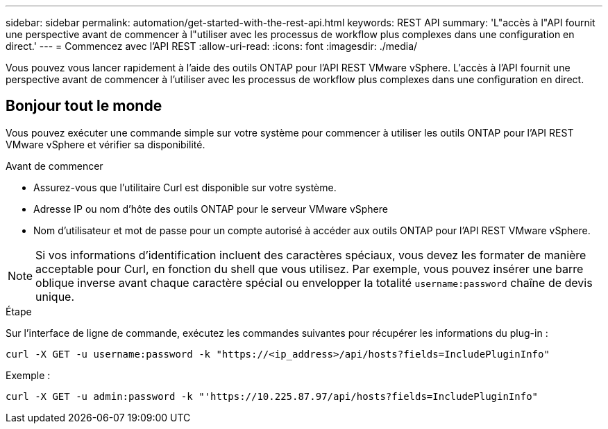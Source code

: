 ---
sidebar: sidebar 
permalink: automation/get-started-with-the-rest-api.html 
keywords: REST API 
summary: 'L"accès à l"API fournit une perspective avant de commencer à l"utiliser avec les processus de workflow plus complexes dans une configuration en direct.' 
---
= Commencez avec l'API REST
:allow-uri-read: 
:icons: font
:imagesdir: ./media/


[role="lead"]
Vous pouvez vous lancer rapidement à l'aide des outils ONTAP pour l'API REST VMware vSphere. L'accès à l'API fournit une perspective avant de commencer à l'utiliser avec les processus de workflow plus complexes dans une configuration en direct.



== Bonjour tout le monde

Vous pouvez exécuter une commande simple sur votre système pour commencer à utiliser les outils ONTAP pour l'API REST VMware vSphere et vérifier sa disponibilité.

.Avant de commencer
* Assurez-vous que l'utilitaire Curl est disponible sur votre système.
* Adresse IP ou nom d'hôte des outils ONTAP pour le serveur VMware vSphere
* Nom d'utilisateur et mot de passe pour un compte autorisé à accéder aux outils ONTAP pour l'API REST VMware vSphere.



NOTE: Si vos informations d'identification incluent des caractères spéciaux, vous devez les formater de manière acceptable pour Curl, en fonction du shell que vous utilisez. Par exemple, vous pouvez insérer une barre oblique inverse avant chaque caractère spécial ou envelopper la totalité `username:password` chaîne de devis unique.

.Étape
Sur l'interface de ligne de commande, exécutez les commandes suivantes pour récupérer les informations du plug-in :

`curl -X GET -u username:password -k "\https://<ip_address>/api/hosts?fields=IncludePluginInfo"`

Exemple :

`curl -X GET -u admin:password -k "'\https://10.225.87.97/api/hosts?fields=IncludePluginInfo"`
